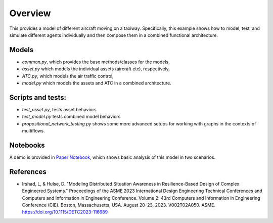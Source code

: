 Overview
---------------------------------------------

This provides a model of different aircraft moving on a taxiway. Specifically, this example shows how to model, test, and simulate different agents individually and then compose them in a combined functional architecture.


Models
/////////////////////////////////////////////

- `common.py`, which provides the base methods/classes for the models,

- `asset.py` which models the individual assets (aircraft etc), respectively,

- `ATC.py`, which models the air traffic control,

- `model.py` which models the assets and ATC in a combined architecture.


Scripts and tests:
/////////////////////////////////////////////

- `test_asset.py`, tests asset behaviors

- `test_model.py` tests combined model behaviors

- `propositional_network_testing.py` shows some more advanced setups for working with graphs in the contexts of multiflows.


Notebooks
/////////////////////////////////////////////

A demo is provided in `Paper Notebook <Paper_Notebook.ipynb>`_, which shows basic analysis of this model in two scenarios.

References
/////////////////////////////////////////////

- Irshad, L, & Hulse, D. "Modeling Distributed Situation Awareness in Resilience-Based Design of Complex Engineered Systems." Proceedings of the ASME 2023 International Design Engineering Technical Conferences and Computers and Information in Engineering Conference. Volume 2: 43rd Computers and Information in Engineering Conference (CIE). Boston, Massachusetts, USA. August 20–23, 2023. V002T02A050. ASME. https://doi.org/10.1115/DETC2023-116689

